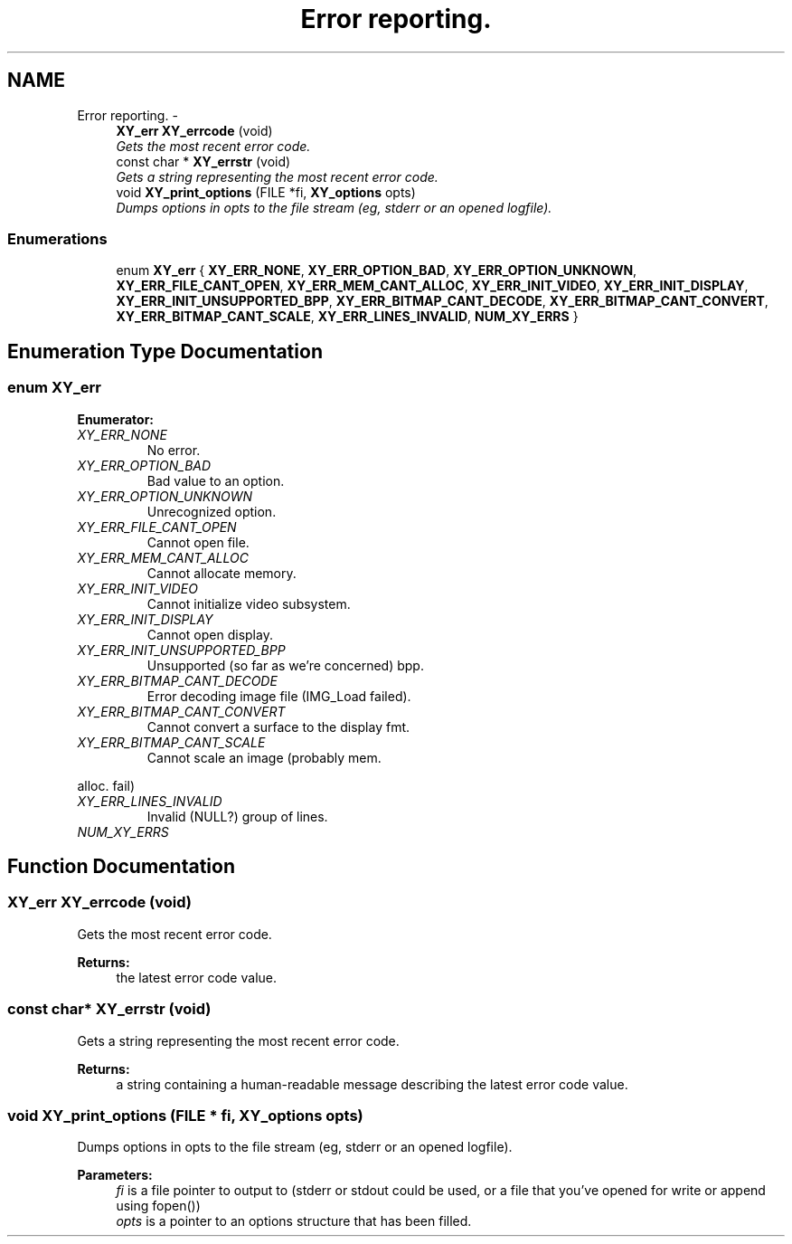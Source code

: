 .TH "Error reporting." 3 "2 Sep 2008" "libcrtxy" \" -*- nroff -*-
.ad l
.nh
.SH NAME
Error reporting. \- 
.in +1c
.ti -1c
.RI "\fBXY_err\fP \fBXY_errcode\fP (void)"
.br
.RI "\fIGets the most recent error code. \fP"
.ti -1c
.RI "const char * \fBXY_errstr\fP (void)"
.br
.RI "\fIGets a string representing the most recent error code. \fP"
.ti -1c
.RI "void \fBXY_print_options\fP (FILE *fi, \fBXY_options\fP opts)"
.br
.RI "\fIDumps options in opts to the file stream (eg, stderr or an opened logfile). \fP"
.in -1c
.SS "Enumerations"

.in +1c
.ti -1c
.RI "enum \fBXY_err\fP { \fBXY_ERR_NONE\fP, \fBXY_ERR_OPTION_BAD\fP, \fBXY_ERR_OPTION_UNKNOWN\fP, \fBXY_ERR_FILE_CANT_OPEN\fP, \fBXY_ERR_MEM_CANT_ALLOC\fP, \fBXY_ERR_INIT_VIDEO\fP, \fBXY_ERR_INIT_DISPLAY\fP, \fBXY_ERR_INIT_UNSUPPORTED_BPP\fP, \fBXY_ERR_BITMAP_CANT_DECODE\fP, \fBXY_ERR_BITMAP_CANT_CONVERT\fP, \fBXY_ERR_BITMAP_CANT_SCALE\fP, \fBXY_ERR_LINES_INVALID\fP, \fBNUM_XY_ERRS\fP }"
.br
.in -1c
.SH "Enumeration Type Documentation"
.PP 
.SS "enum \fBXY_err\fP"
.PP
\fBEnumerator: \fP
.in +1c
.TP
\fB\fIXY_ERR_NONE \fP\fP
No error. 
.TP
\fB\fIXY_ERR_OPTION_BAD \fP\fP
Bad value to an option. 
.TP
\fB\fIXY_ERR_OPTION_UNKNOWN \fP\fP
Unrecognized option. 
.TP
\fB\fIXY_ERR_FILE_CANT_OPEN \fP\fP
Cannot open file. 
.TP
\fB\fIXY_ERR_MEM_CANT_ALLOC \fP\fP
Cannot allocate memory. 
.TP
\fB\fIXY_ERR_INIT_VIDEO \fP\fP
Cannot initialize video subsystem. 
.TP
\fB\fIXY_ERR_INIT_DISPLAY \fP\fP
Cannot open display. 
.TP
\fB\fIXY_ERR_INIT_UNSUPPORTED_BPP \fP\fP
Unsupported (so far as we're concerned) bpp. 
.TP
\fB\fIXY_ERR_BITMAP_CANT_DECODE \fP\fP
Error decoding image file (IMG_Load failed). 
.TP
\fB\fIXY_ERR_BITMAP_CANT_CONVERT \fP\fP
Cannot convert a surface to the display fmt. 
.PP

.TP
\fB\fIXY_ERR_BITMAP_CANT_SCALE \fP\fP
Cannot scale an image (probably mem. 
.PP
alloc. fail) 
.TP
\fB\fIXY_ERR_LINES_INVALID \fP\fP
Invalid (NULL?) group of lines. 
.TP
\fB\fINUM_XY_ERRS \fP\fP

.SH "Function Documentation"
.PP 
.SS "\fBXY_err\fP XY_errcode (void)"
.PP
Gets the most recent error code. 
.PP
\fBReturns:\fP
.RS 4
the latest error code value. 
.RE
.PP

.SS "const char* XY_errstr (void)"
.PP
Gets a string representing the most recent error code. 
.PP
\fBReturns:\fP
.RS 4
a string containing a human-readable message describing the latest error code value. 
.RE
.PP

.SS "void XY_print_options (FILE * fi, \fBXY_options\fP opts)"
.PP
Dumps options in opts to the file stream (eg, stderr or an opened logfile). 
.PP
\fBParameters:\fP
.RS 4
\fIfi\fP is a file pointer to output to (stderr or stdout could be used, or a file that you've opened for write or append using fopen()) 
.br
\fIopts\fP is a pointer to an options structure that has been filled. 
.RE
.PP

